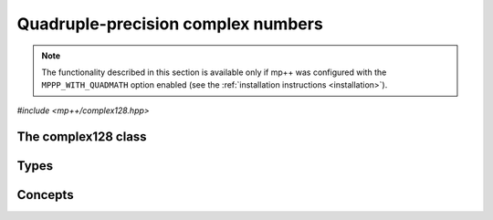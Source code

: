 .. _complex128_reference:

Quadruple-precision complex numbers
===================================

.. note::

   The functionality described in this section is available only if mp++ was configured
   with the ``MPPP_WITH_QUADMATH`` option enabled (see the :ref:`installation instructions <installation>`).

.. versionadded:: 0.20

*#include <mp++/complex128.hpp>*

The complex128 class
--------------------

.. cpp:class:: mppp::complex128

   Quadruple-precision complex floating-point class.

   This class represents complex numbers as pairs of quadruple-precision IEEE 754
   floating-point values.
   The class is a thin wrapper around the :cpp:type:`__complex128` type and the quadmath library, available on GCC,
   Clang and the Intel compiler on most modern platforms, on top of which it provides the following additions:

   * interoperability with other mp++ classes,
   * consistent behaviour with respect to the conventions followed elsewhere in mp++ (e.g., values are
     default-initialised to zero rather than to indefinite values, conversions must be explicit, etc.),
   * enhanced compile-time (``constexpr``) capabilities,
   * a generic C++ API.

   Most of the functionality is exposed via plain :ref:`functions <complex128_functions>`, with the
   general convention that the functions are named after the corresponding quadmath functions minus the trailing ``q``
   suffix. For instance, the quadmath code

   .. code-block:: c++

      __complex128 a{1, 2};
      auto b = ::csinq(a);

   that computes the sine of :math:`1+2\imath` in quadruple precision, storing the result in ``b``, becomes in mp++

   .. code-block:: c++

      complex128 a{1, 2};
      auto b = sin(a);

   where the ``sin()`` function is resolved via argument-dependent lookup.

   Various :ref:`overloaded operators <complex128_operators>` are provided. Alternative comparison functions
   treating NaNs specially are also provided for use in the C++ standard library (and wherever strict weak ordering relations
   are needed).

   The :cpp:class:`~mppp::complex128` class is a `literal type
   <https://en.cppreference.com/w/cpp/named_req/LiteralType>`__, and, whenever possible, operations involving
   :cpp:class:`~mppp::complex128` are marked as ``constexpr``. Some functions which are not ``constexpr`` in the quadmath
   library have been reimplemented as ``constexpr`` functions via compiler builtins.

   .. seealso::
      https://gcc.gnu.org/onlinedocs/gcc/Floating-Types.html

      https://gcc.gnu.org/onlinedocs/libquadmath/

   .. cpp:member:: __complex128 m_value

      The internal value.

      This class member gives direct access to the :cpp:type:`__complex128` instance stored
      inside a :cpp:class:`~mppp::complex128`.

   .. cpp:function:: constexpr complex128()

      Default constructor.

      The default constructor will set ``this`` to zero.

   .. cpp:function:: complex128(const complex128 &) = default
   .. cpp:function:: complex128(complex128 &&) = default

      :cpp:class:`~mppp::complex128` is trivially copy and
      move constructible.

   .. cpp:function:: constexpr explicit complex128(__complex128 x)

      Constructor from a :cpp:type:`__complex128`.

      This constructor will initialise the internal :cpp:type:`__complex128`
      value to *x*.

      :param x: the :cpp:type:`__complex128` that will be assigned to the internal value.

   .. cpp:function:: template <complex128_interoperable T> constexpr explicit complex128(const T &x)

      Constructor from real-valued interoperable types.

      This constructor will initialise the internal value to *x*.
      Depending on the value and type of *x*, ``this`` may not be exactly equal
      to *x* after initialisation (e.g., if *x* is a very large
      :cpp:class:`~mppp::integer`).

      :param x: the value that will be used for the initialisation.

      :exception unspecified: any exception raised by casting ``T`` to :cpp:class:`~mppp::real128`.

   .. cpp:function:: template <complex128_interoperable T, complex128_interoperable U> constexpr explicit complex128(const T &x, const U &y)

      Constructor from real and imaginary parts.

      This constructor will initialise the internal value to :math:`x+\imath y`.
      Depending on the value and type of *x* and *y*, ``this`` may not be exactly equal
      to :math:`x+\imath y` after initialisation (e.g., if *x* and *y* are very large
      :cpp:class:`~mppp::integer` values).

      :param x: the real part of the value that will be used for the initialisation.
      :param y: the imaginary part of the value that will be used for the initialisation.

      :exception unspecified: any exception raised by casting ``T`` to :cpp:class:`~mppp::real128`.

   .. cpp:function:: template <cpp_complex T> constexpr explicit complex128(const T &c)

      .. note::

        This constructor is ``constexpr`` only if at least C++14 is being used.

      Constructor from ``std::complex``.

      :param x: the complex value that will be used for the initialisation.

   .. cpp:function:: template <string_type T> explicit complex128(const T &s)

      Constructor from string.

      This constructor will initialise ``this`` from the :cpp:concept:`~mppp::string_type` *s*.
      The accepted string formats are:

      * a single floating-point number (e.g., ``1.234``),
      * a single floating-point number surrounded by round brackets
        (e.g., ``(1.234)``),
      * a pair of floating-point numbers, surrounded by round brackets and
        separated by a comma (e.g., ``(1.234, 4.567)``).

      The allowed floating-point representations (for both the real and imaginary part)
      are described in the documentation of the constructor from string of
      :cpp:class:`~mppp::real128`.

      :param s: the string that will be used to initialise ``this``.

      :exception std\:\:invalid_argument: if *s* does not represent a valid quadruple-precision
        complex floating-point value.
      :exception unspecified: any exception thrown by memory errors in standard containers.

   .. cpp:function:: explicit complex128(const char *begin, const char *end)

      Constructor from a range of characters.

      This constructor will initialise ``this`` from the content of the input half-open range, which is interpreted
      as the string representation of a complex value.

      Internally, the constructor will copy the content of the range to a local buffer, add a string terminator, and
      invoke the constructor from string.

      :param begin: the begin of the input range.
      :param end: the end of the input range.

      :exception unspecified: any exception thrown by the constructor from string or by memory errors in standard
        containers.

   .. cpp:function:: complex128 &operator=(const complex128 &) = default
   .. cpp:function:: complex128 &operator=(complex128 &&) = default

      :cpp:class:`~mppp::complex128` is trivially copy and
      move assignable.

Types
-----

.. cpp:type:: __complex128

   A quadruple-precision complex floating-point type available in recent versions of the GCC and Clang compilers.
   This is the type wrapped by the :cpp:class:`~mppp::complex128` class.

   .. seealso::

      https://gcc.gnu.org/onlinedocs/gcc/Floating-Types.html

Concepts
--------

.. cpp:concept:: template <typename T> mppp::complex128_interoperable

   This concept is satisfied by real-valued types that can interoperate
   with :cpp:class:`~mppp::complex128`. Specifically, this concept is
   satisfied if either:

   * ``T`` satisfies :cpp:concept:`~mppp::real128_interoperable`, or
   * ``T`` is :cpp:class:`~mppp::real128`, or
   * ``T`` is :cpp:class:`~mppp::real`.
